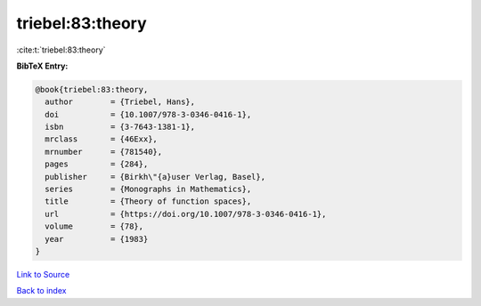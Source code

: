 triebel:83:theory
=================

:cite:t:`triebel:83:theory`

**BibTeX Entry:**

.. code-block:: bibtex

   @book{triebel:83:theory,
     author        = {Triebel, Hans},
     doi           = {10.1007/978-3-0346-0416-1},
     isbn          = {3-7643-1381-1},
     mrclass       = {46Exx},
     mrnumber      = {781540},
     pages         = {284},
     publisher     = {Birkh\"{a}user Verlag, Basel},
     series        = {Monographs in Mathematics},
     title         = {Theory of function spaces},
     url           = {https://doi.org/10.1007/978-3-0346-0416-1},
     volume        = {78},
     year          = {1983}
   }

`Link to Source <https://doi.org/10.1007/978-3-0346-0416-1},>`_


`Back to index <../By-Cite-Keys.html>`_
